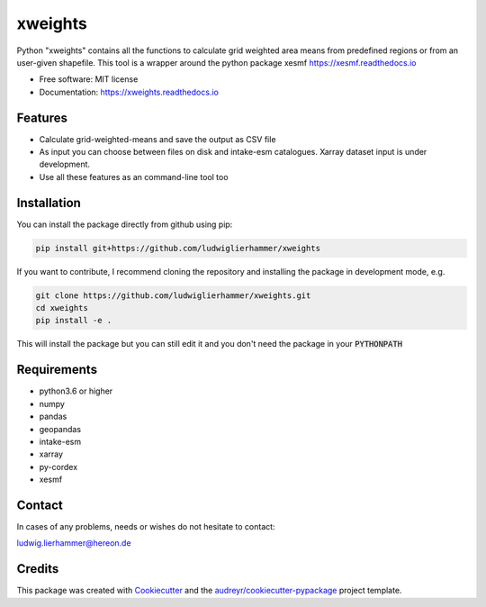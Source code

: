 ========
xweights
========


.. image:: https://img.shields.io/pypi/v/xweights.svg
        :target: https://pypi.python.org/pypi/xweights

.. image:: https://img.shields.io/travis/ludwiglierhammer/xweights.svg
        :target: https://travis-ci.com/ludwiglierhammer/xweights

.. image:: https://readthedocs.org/projects/xweights/badge/?version=latest
        :target: https://xweights.readthedocs.io/en/latest/?version=latest
        :alt: Documentation Status




Python "xweights" contains all the functions to calculate grid weighted area means from predefined regions or from an user-given shapefile. This tool is a wrapper around the python package xesmf https://xesmf.readthedocs.io

* Free software: MIT license
* Documentation: https://xweights.readthedocs.io


Features
--------

* Calculate grid-weighted-means and save the output as CSV file

* As input you can choose between files on disk and intake-esm catalogues. Xarray dataset input is under development.

* Use all these features as an command-line tool too


Installation
------------

You can install the package directly from github using pip:

.. code-block:: console

     pip install git+https://github.com/ludwiglierhammer/xweights

If you want to contribute, I recommend cloning the repository and installing the package in development mode, e.g.

.. code-block:: console

    git clone https://github.com/ludwiglierhammer/xweights.git
    cd xweights
    pip install -e .


This will install the package but you can still edit it and you don't need the package in your :code:`PYTHONPATH`


Requirements
------------

* python3.6 or higher

* numpy

* pandas

* geopandas

* intake-esm

* xarray 

* py-cordex

* xesmf


Contact
-------
In cases of any problems, needs or wishes do not hesitate to contact:

ludwig.lierhammer@hereon.de


Credits
-------

This package was created with Cookiecutter_ and the `audreyr/cookiecutter-pypackage`_ project template.

.. _Cookiecutter: https://github.com/audreyr/cookiecutter
.. _`audreyr/cookiecutter-pypackage`: https://github.com/audreyr/cookiecutter-pypackage
